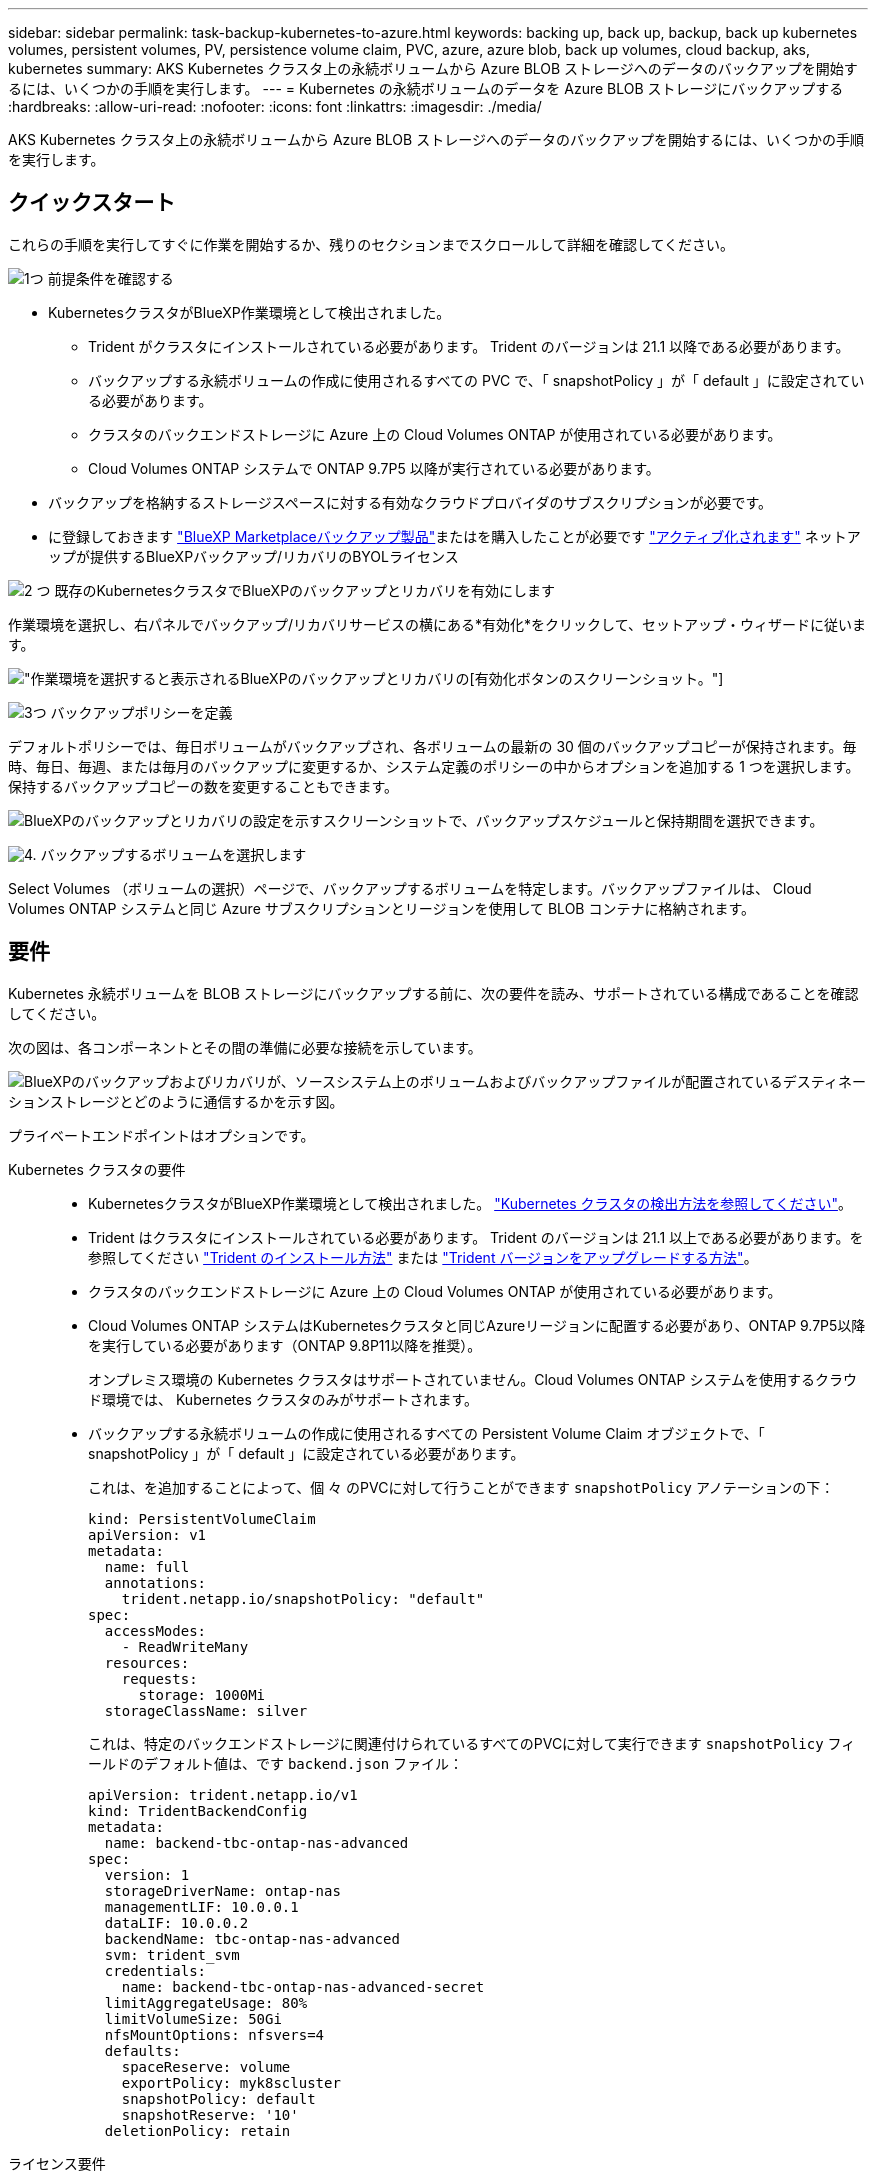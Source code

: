 ---
sidebar: sidebar 
permalink: task-backup-kubernetes-to-azure.html 
keywords: backing up, back up, backup, back up kubernetes volumes, persistent volumes, PV, persistence volume claim, PVC, azure, azure blob, back up volumes, cloud backup, aks, kubernetes 
summary: AKS Kubernetes クラスタ上の永続ボリュームから Azure BLOB ストレージへのデータのバックアップを開始するには、いくつかの手順を実行します。 
---
= Kubernetes の永続ボリュームのデータを Azure BLOB ストレージにバックアップする
:hardbreaks:
:allow-uri-read: 
:nofooter: 
:icons: font
:linkattrs: 
:imagesdir: ./media/


[role="lead"]
AKS Kubernetes クラスタ上の永続ボリュームから Azure BLOB ストレージへのデータのバックアップを開始するには、いくつかの手順を実行します。



== クイックスタート

これらの手順を実行してすぐに作業を開始するか、残りのセクションまでスクロールして詳細を確認してください。

.image:https://raw.githubusercontent.com/NetAppDocs/common/main/media/number-1.png["1つ"] 前提条件を確認する
[role="quick-margin-list"]
* KubernetesクラスタがBlueXP作業環境として検出されました。
+
** Trident がクラスタにインストールされている必要があります。 Trident のバージョンは 21.1 以降である必要があります。
** バックアップする永続ボリュームの作成に使用されるすべての PVC で、「 snapshotPolicy 」が「 default 」に設定されている必要があります。
** クラスタのバックエンドストレージに Azure 上の Cloud Volumes ONTAP が使用されている必要があります。
** Cloud Volumes ONTAP システムで ONTAP 9.7P5 以降が実行されている必要があります。


* バックアップを格納するストレージスペースに対する有効なクラウドプロバイダのサブスクリプションが必要です。
* に登録しておきます https://azuremarketplace.microsoft.com/en-us/marketplace/apps/netapp.cloud-manager?tab=Overview["BlueXP Marketplaceバックアップ製品"^]またはを購入したことが必要です link:task-licensing-cloud-backup.html#use-a-bluexp-backup-and-recovery-byol-license["アクティブ化されます"^] ネットアップが提供するBlueXPバックアップ/リカバリのBYOLライセンス


.image:https://raw.githubusercontent.com/NetAppDocs/common/main/media/number-2.png["2 つ"] 既存のKubernetesクラスタでBlueXPのバックアップとリカバリを有効にします
[role="quick-margin-para"]
作業環境を選択し、右パネルでバックアップ/リカバリサービスの横にある*有効化*をクリックして、セットアップ・ウィザードに従います。

[role="quick-margin-para"]
image:screenshot_backup_cvo_enable.png["作業環境を選択すると表示されるBlueXPのバックアップとリカバリの[有効化]ボタンのスクリーンショット。"]

.image:https://raw.githubusercontent.com/NetAppDocs/common/main/media/number-3.png["3つ"] バックアップポリシーを定義
[role="quick-margin-para"]
デフォルトポリシーでは、毎日ボリュームがバックアップされ、各ボリュームの最新の 30 個のバックアップコピーが保持されます。毎時、毎日、毎週、または毎月のバックアップに変更するか、システム定義のポリシーの中からオプションを追加する 1 つを選択します。保持するバックアップコピーの数を変更することもできます。

[role="quick-margin-para"]
image:screenshot_backup_policy_k8s_azure.png["BlueXPのバックアップとリカバリの設定を示すスクリーンショットで、バックアップスケジュールと保持期間を選択できます。"]

.image:https://raw.githubusercontent.com/NetAppDocs/common/main/media/number-4.png["4."] バックアップするボリュームを選択します
[role="quick-margin-para"]
Select Volumes （ボリュームの選択）ページで、バックアップするボリュームを特定します。バックアップファイルは、 Cloud Volumes ONTAP システムと同じ Azure サブスクリプションとリージョンを使用して BLOB コンテナに格納されます。



== 要件

Kubernetes 永続ボリュームを BLOB ストレージにバックアップする前に、次の要件を読み、サポートされている構成であることを確認してください。

次の図は、各コンポーネントとその間の準備に必要な接続を示しています。

image:diagram_cloud_backup_k8s_cvo_azure.png["BlueXPのバックアップおよびリカバリが、ソースシステム上のボリュームおよびバックアップファイルが配置されているデスティネーションストレージとどのように通信するかを示す図。"]

プライベートエンドポイントはオプションです。

Kubernetes クラスタの要件::
+
--
* KubernetesクラスタがBlueXP作業環境として検出されました。 https://docs.netapp.com/us-en/bluexp-kubernetes/task/task-kubernetes-discover-azure.html["Kubernetes クラスタの検出方法を参照してください"^]。
* Trident はクラスタにインストールされている必要があります。 Trident のバージョンは 21.1 以上である必要があります。を参照してください https://docs.netapp.com/us-en/bluexp-kubernetes/task/task-k8s-manage-trident.html["Trident のインストール方法"^] または https://docs.netapp.com/us-en/trident/trident-managing-k8s/upgrade-trident.html["Trident バージョンをアップグレードする方法"^]。
* クラスタのバックエンドストレージに Azure 上の Cloud Volumes ONTAP が使用されている必要があります。
* Cloud Volumes ONTAP システムはKubernetesクラスタと同じAzureリージョンに配置する必要があり、ONTAP 9.7P5以降を実行している必要があります（ONTAP 9.8P11以降を推奨）。
+
オンプレミス環境の Kubernetes クラスタはサポートされていません。Cloud Volumes ONTAP システムを使用するクラウド環境では、 Kubernetes クラスタのみがサポートされます。

* バックアップする永続ボリュームの作成に使用されるすべての Persistent Volume Claim オブジェクトで、「 snapshotPolicy 」が「 default 」に設定されている必要があります。
+
これは、を追加することによって、個 々 のPVCに対して行うことができます `snapshotPolicy` アノテーションの下：

+
[source, json]
----
kind: PersistentVolumeClaim
apiVersion: v1
metadata:
  name: full
  annotations:
    trident.netapp.io/snapshotPolicy: "default"
spec:
  accessModes:
    - ReadWriteMany
  resources:
    requests:
      storage: 1000Mi
  storageClassName: silver
----
+
これは、特定のバックエンドストレージに関連付けられているすべてのPVCに対して実行できます `snapshotPolicy` フィールドのデフォルト値は、です `backend.json` ファイル：

+
[source, json]
----
apiVersion: trident.netapp.io/v1
kind: TridentBackendConfig
metadata:
  name: backend-tbc-ontap-nas-advanced
spec:
  version: 1
  storageDriverName: ontap-nas
  managementLIF: 10.0.0.1
  dataLIF: 10.0.0.2
  backendName: tbc-ontap-nas-advanced
  svm: trident_svm
  credentials:
    name: backend-tbc-ontap-nas-advanced-secret
  limitAggregateUsage: 80%
  limitVolumeSize: 50Gi
  nfsMountOptions: nfsvers=4
  defaults:
    spaceReserve: volume
    exportPolicy: myk8scluster
    snapshotPolicy: default
    snapshotReserve: '10'
  deletionPolicy: retain
----


--
ライセンス要件:: BlueXPのバックアップとリカバリのPAYGOライセンスを使用している場合は、BlueXPのバックアップとリカバリを有効にする前に、Azure Marketplaceでサブスクリプションを購入する必要があります。BlueXPのバックアップとリカバリの課金は、このサブスクリプションを通じて行われます。 https://docs.netapp.com/us-en/bluexp-cloud-volumes-ontap/task-deploying-otc-azure.html["作業環境ウィザードの[Details  Credentials]ページからサブスクライブできます。"^]。
+
--
BlueXPのバックアップとリカバリのBYOLライセンスの場合は、ライセンスの期間と容量にわたってサービスを使用できるネットアップのシリアル番号が必要です。 link:task-licensing-cloud-backup.html#use-a-bluexp-backup-and-recovery-byol-license["BYOL ライセンスの管理方法について説明します"]。

また、バックアップを格納するストレージスペースには、 Microsoft Azure サブスクリプションが必要です。

--
サポートされている Azure リージョン:: BlueXPのバックアップとリカバリは、Azureのすべてのリージョンでサポートされます https://cloud.netapp.com/cloud-volumes-global-regions["Cloud Volumes ONTAP がサポートされている場合"^]。




== BlueXPのバックアップとリカバリを有効にする

BlueXPのバックアップとリカバリは、Kubernetes作業環境からいつでも直接実行できます。

.手順
. 作業環境を選択し、右パネルのバックアップ/リカバリサービスの横にある*有効化*をクリックします。
+
image:screenshot_backup_cvo_enable.png["作業環境を選択すると表示されるBlueXPのバックアップとリカバリの[設定]ボタンのスクリーンショット。"]

. バックアップポリシーの詳細を入力し、 * Next * をクリックします。
+
バックアップスケジュールを定義して、保持するバックアップの数を選択できます。

+
image:screenshot_backup_policy_k8s_azure.png["BlueXPのバックアップとリカバリの設定を示すスクリーンショットで、スケジュールとバックアップの保持を選択できます。"]

. バックアップする永続ボリュームを選択します。
+
** すべてのボリュームをバックアップするには、タイトル行（image:button_backup_all_volumes.png[""]）。
** 個々のボリュームをバックアップするには、各ボリュームのボックス（image:button_backup_1_volume.png[""]）。
+
image:screenshot_backup_select_volumes_k8s.png["バックアップする永続ボリュームの選択のスクリーンショット。"]



. 現在および将来のすべてのボリュームでバックアップを有効にする場合は、「今後のボリュームを自動的にバックアップします…一時保持」チェックボックスをオンのままにします。この設定を無効にした場合は、将来のボリュームのバックアップを手動で有効にする必要があります。
. [バックアップをアクティブ化]*をクリックすると、選択した各ボリュームの初期バックアップの作成がBlueXPのバックアップとリカバリによって開始されます。


.結果
バックアップファイルは、 Cloud Volumes ONTAP システムと同じ Azure サブスクリプションとリージョンを使用して BLOB コンテナに格納されます。

Kubernetes ダッシュボードが表示され、バックアップの状態を監視できます。

.次の手順
可能です link:task-manage-backups-kubernetes.html["ボリュームのバックアップを開始および停止したり、バックアップを変更したりできます スケジュール"^]。
また可能です link:task-restore-backups-kubernetes.html#restoring-volumes-from-a-kubernetes-backup-file["バックアップファイルからボリューム全体をリストアする"^] Azure 内の同じまたは別の Kubernetes クラスタ（同じリージョン内）に新しいボリュームとして配置する必要があります。
